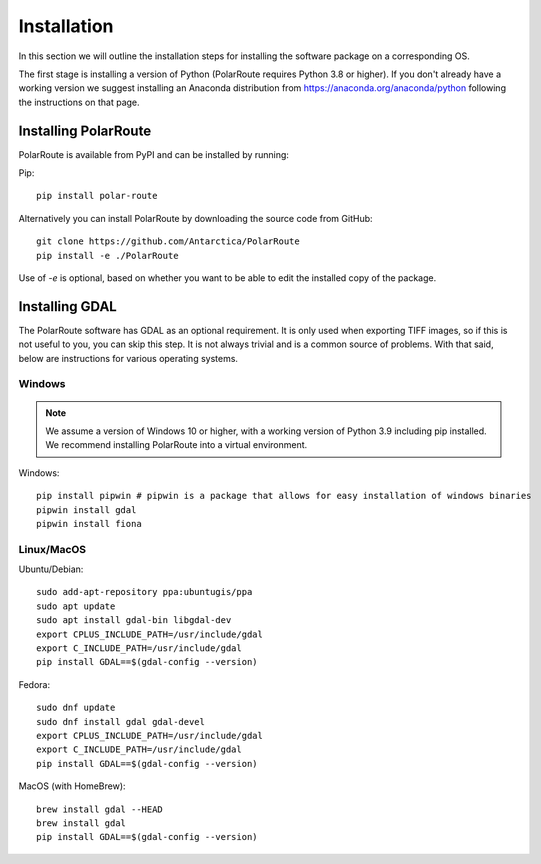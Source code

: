 ************
Installation
************

In this section we will outline the installation steps for installing the software package on a corresponding OS. 

The first stage is installing a version of Python (PolarRoute requires Python 3.8 or higher). If you don't already have a working version we suggest installing an Anaconda distribution from https://anaconda.org/anaconda/python following the instructions on that page.

Installing PolarRoute
#####################

PolarRoute is available from PyPI and can be installed by running:

Pip:
::

    pip install polar-route

Alternatively you can install PolarRoute by downloading the source code from GitHub:
::
    git clone https://github.com/Antarctica/PolarRoute
    pip install -e ./PolarRoute

Use of `-e` is optional, based on whether you want to be able to edit the installed copy of the package.


Installing GDAL
###############

The PolarRoute software has GDAL as an optional requirement. It is only used when exporting TIFF images, 
so if this is not useful to you, you can skip this step. It is not always trivial and is a common source of problems.
With that said, below are instructions for various operating systems.

Windows
*******

.. note:: 
    We assume a version of Windows 10 or higher, with a working version of Python 3.9 including pip installed. 
    We recommend installing PolarRoute into a virtual environment.

Windows:

::

    pip install pipwin # pipwin is a package that allows for easy installation of windows binaries
    pipwin install gdal
    pipwin install fiona


Linux/MacOS
***********

Ubuntu/Debian:

::
   
    sudo add-apt-repository ppa:ubuntugis/ppa
    sudo apt update
    sudo apt install gdal-bin libgdal-dev
    export CPLUS_INCLUDE_PATH=/usr/include/gdal
    export C_INCLUDE_PATH=/usr/include/gdal
    pip install GDAL==$(gdal-config --version)


Fedora:

::

    sudo dnf update
    sudo dnf install gdal gdal-devel
    export CPLUS_INCLUDE_PATH=/usr/include/gdal
    export C_INCLUDE_PATH=/usr/include/gdal
    pip install GDAL==$(gdal-config --version)


MacOS (with HomeBrew):

::

    brew install gdal --HEAD
    brew install gdal
    pip install GDAL==$(gdal-config --version)